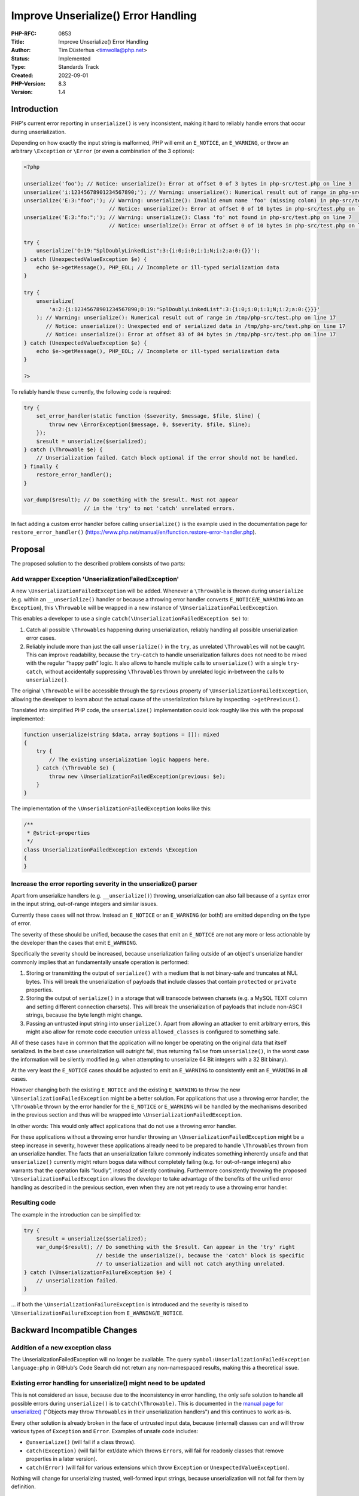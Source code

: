 Improve Unserialize() Error Handling
====================================

:PHP-RFC: 0853
:Title: Improve Unserialize() Error Handling
:Author: Tim Düsterhus <timwolla@php.net>
:Status: Implemented
:Type: Standards Track
:Created: 2022-09-01
:PHP-Version: 8.3
:Version: 1.4

Introduction
------------

PHP's current error reporting in ``unserialize()`` is very inconsistent,
making it hard to reliably handle errors that occur during
unserialization.

Depending on how exactly the input string is malformed, PHP will emit an
``E_NOTICE``, an ``E_WARNING``, or throw an arbitrary ``\Exception`` or
``\Error`` (or even a combination of the 3 options):

.. code:: php

   <?php

   unserialize('foo'); // Notice: unserialize(): Error at offset 0 of 3 bytes in php-src/test.php on line 3
   unserialize('i:12345678901234567890;'); // Warning: unserialize(): Numerical result out of range in php-src/test.php on line 4
   unserialize('E:3:"foo";'); // Warning: unserialize(): Invalid enum name 'foo' (missing colon) in php-src/test.php on line 5
                              // Notice: unserialize(): Error at offset 0 of 10 bytes in php-src/test.php on line 5
   unserialize('E:3:"fo:";'); // Warning: unserialize(): Class 'fo' not found in php-src/test.php on line 7
                              // Notice: unserialize(): Error at offset 0 of 10 bytes in php-src/test.php on line 7

   try {
       unserialize('O:19:"SplDoublyLinkedList":3:{i:0;i:0;i:1;N;i:2;a:0:{}}');
   } catch (UnexpectedValueException $e) {
       echo $e->getMessage(), PHP_EOL; // Incomplete or ill-typed serialization data
   }

   try {
       unserialize(
           'a:2:{i:12345678901234567890;O:19:"SplDoublyLinkedList":3:{i:0;i:0;i:1;N;i:2;a:0:{}}}'
       ); // Warning: unserialize(): Numerical result out of range in /tmp/php-src/test.php on line 17
          // Notice: unserialize(): Unexpected end of serialized data in /tmp/php-src/test.php on line 17
          // Notice: unserialize(): Error at offset 83 of 84 bytes in /tmp/php-src/test.php on line 17
   } catch (UnexpectedValueException $e) {
       echo $e->getMessage(), PHP_EOL; // Incomplete or ill-typed serialization data
   }

   ?>

To reliably handle these currently, the following code is required:

.. code:: php

   try {
       set_error_handler(static function ($severity, $message, $file, $line) {
           throw new \ErrorException($message, 0, $severity, $file, $line);
       });
       $result = unserialize($serialized);
   } catch (\Throwable $e) {
       // Unserialization failed. Catch block optional if the error should not be handled.
   } finally {
       restore_error_handler();
   }

   var_dump($result); // Do something with the $result. Must not appear
                      // in the 'try' to not 'catch' unrelated errors.

In fact adding a custom error handler before calling ``unserialize()``
is the example used in the documentation page for
``restore_error_handler()``
(https://www.php.net/manual/en/function.restore-error-handler.php).

Proposal
--------

The proposed solution to the described problem consists of two parts:

Add wrapper Exception 'UnserializationFailedException'
~~~~~~~~~~~~~~~~~~~~~~~~~~~~~~~~~~~~~~~~~~~~~~~~~~~~~~

A new ``\UnserializationFailedException`` will be added. Whenever a
``\Throwable`` is thrown during ``unserialize`` (e.g. within an
``__unserialize()`` handler or because a throwing error handler converts
``E_NOTICE``/``E_WARNING`` into an ``Exception``), this ``\Throwable``
will be wrapped in a new instance of
``\UnserializationFailedException``.

This enables a developer to use a single
``catch(\UnserializationFailedException $e)`` to:

#. Catch all possible ``\Throwable``\ s happening during
   unserialization, reliably handling all possible unserialization error
   cases.
#. Reliably include more than just the call ``unserialize()`` in the
   ``try``, as unrelated ``\Throwable``\ s will not be caught. This can
   improve readability, because the ``try``-``catch`` to handle
   unserialization failures does not need to be mixed with the regular
   “happy path” logic. It also allows to handle multiple calls to
   ``unserialize()`` with a single ``try``-``catch``, without
   accidentally suppressing ``\Throwable``\ s thrown by unrelated logic
   in-between the calls to ``unserialize()``.

The original ``\Throwable`` will be accessible through the ``$previous``
property of ``\UnserializationFailedException``, allowing the developer
to learn about the actual cause of the unserialization failure by
inspecting ``->getPrevious()``.

Translated into simplified PHP code, the ``unserialize()``
implementation could look roughly like this with the proposal
implemented:

.. code:: php

   function unserialize(string $data, array $options = []): mixed
   {
       try {
           // The existing unserialization logic happens here.
       } catch (\Throwable $e) {
           throw new \UnserializationFailedException(previous: $e);
       }
   }

The implementation of the ``\UnserializationFailedException`` looks like
this:

.. code:: php

   /**
    * @strict-properties
    */
   class UnserializationFailedException extends \Exception
   {
   }

Increase the error reporting severity in the unserialize() parser
~~~~~~~~~~~~~~~~~~~~~~~~~~~~~~~~~~~~~~~~~~~~~~~~~~~~~~~~~~~~~~~~~

Apart from unserialize handlers (e.g. ``__unserialize()``) throwing,
unserialization can also fail because of a syntax error in the input
string, out-of-range integers and similar issues.

Currently these cases will not throw. Instead an ``E_NOTICE`` or an
``E_WARNING`` (or both!) are emitted depending on the type of error.

The severity of these should be unified, because the cases that emit an
``E_NOTICE`` are not any more or less actionable by the developer than
the cases that emit ``E_WARNING``.

Specifically the severity should be increased, because unserialization
failing outside of an object's unserialize handler commonly implies that
an fundamentally unsafe operation is performed:

#. Storing or transmitting the output of ``serialize()`` with a medium
   that is not binary-safe and truncates at NUL bytes. This will break
   the unserialization of payloads that include classes that contain
   ``protected`` or ``private`` properties.
#. Storing the output of ``serialize()`` in a storage that will
   transcode between charsets (e.g. a MySQL TEXT column and setting
   different connection charsets). This will break the unserialization
   of payloads that include non-ASCII strings, because the byte length
   might change.
#. Passing an untrusted input string into ``unserialize()``. Apart from
   allowing an attacker to emit arbitrary errors, this might also allow
   for remote code execution unless ``allowed_classes`` is configured to
   something safe.

All of these cases have in common that the application will no longer be
operating on the original data that itself serialized. In the best case
unserialization will outright fail, thus returning ``false`` from
``unserialize()``, in the worst case the information will be silently
modified (e.g. when attempting to unserialize 64 Bit integers with a 32
Bit binary).

At the very least the ``E_NOTICE`` cases should be adjusted to emit an
``E_WARNING`` to consistently emit an ``E_WARNING`` in all cases.

However changing both the existing ``E_NOTICE`` and the existing
``E_WARNING`` to throw the new ``\UnserializationFailedException`` might
be a better solution. For applications that use a throwing error
handler, the ``\Throwable`` thrown by the error handler for the
``E_NOTICE`` or ``E_WARNING`` will be handled by the mechanisms
described in the previous section and thus will be wrapped into
``\UnserializationFailedException``.

In other words: This would only affect applications that do not use a
throwing error handler.

For these applications without a throwing error handler throwing an
``\UnserializationFailedException`` might be a steep increase in
severity, however these applications already need to be prepared to
handle ``\Throwable``\ s thrown from an unserialize handler. The facts
that an unserialization failure commonly indicates something inherently
unsafe and that ``unserialize()`` currently might return bogus data
without completely failing (e.g. for out-of-range integers) also
warrants that the operation fails “loudly”, instead of silently
continuing. Furthermore consistently throwing the proposed
``\UnserializationFailedException`` allows the developer to take
advantage of the benefits of the unified error handling as described in
the previous section, even when they are not yet ready to use a throwing
error handler.

Resulting code
~~~~~~~~~~~~~~

The example in the introduction can be simplified to:

.. code:: php

   try {
       $result = unserialize($serialized);
       var_dump($result); // Do something with the $result. Can appear in the 'try' right
                          // beside the unserialize(), because the 'catch' block is specific
                          // to unserialization and will not catch anything unrelated.
   } catch (\UnserializationFailureException $e) {
       // unserialization failed.
   }

… if both the ``\UnserializationFailureException`` is introduced and the
severity is raised to ``\UnserializationFailureException`` from
``E_WARNING``/``E_NOTICE``.

Backward Incompatible Changes
-----------------------------

Addition of a new exception class
~~~~~~~~~~~~~~~~~~~~~~~~~~~~~~~~~

The UnserializationFailedException will no longer be available. The
query ``symbol:UnserializationFailedException language:php`` in GitHub's
Code Search did not return any non-namespaced results, making this a
theoretical issue.

Existing error handling for unserialize() might need to be updated
~~~~~~~~~~~~~~~~~~~~~~~~~~~~~~~~~~~~~~~~~~~~~~~~~~~~~~~~~~~~~~~~~~

This is not considered an issue, because due to the inconsistency in
error handling, the only safe solution to handle all possible errors
during ``unserialize()`` is to ``catch(\Throwable)``. This is documented
in the `manual page for
unserialize() <https://www.php.net/manual/en/function.unserialize.php>`__
("Objects may throw ``Throwable``\ s in their unserialization handlers")
and this continues to work as-is.

Every other solution is already broken in the face of untrusted input
data, because (internal) classes can and will throw various types of
``Exception`` and ``Error``. Examples of unsafe code includes:

-  ``@unserialize()`` (will fail if a class throws).
-  ``catch(Exception)`` (will fail for ext/date which throws
   ``Error``\ s, will fail for readonly classes that remove properties
   in a later version).
-  ``catch(Error)`` (will fail for various extensions which throw
   ``Exception`` or ``UnexpectedValueException``).

Nothing will change for unserializing trusted, well-formed input
strings, because unserialization will not fail for them by definition.

Proposed PHP Version(s)
-----------------------

Next PHP 8.x.

RFC Impact
----------

To SAPIs
~~~~~~~~

None.

To Existing Extensions
~~~~~~~~~~~~~~~~~~~~~~

Existing extensions may update their error handling in the unserialize
handlers to throw ``\Exception``\ s that best describe the type of error
in the serialized data without needing to concern themselves with
compatibility, because anything that is thrown will automatically be
wrapped in the unified ``\UnserializationFailedException``.

If an extension uses ``unserialize()`` internally then the same
backwards compatibility concerns as with userland code applies.

Extensions replacing the serializer by a custom serializer (e.g.
igbinary) may need to be adjusted to ensure their behavior is consistent
with the behavior of the default serializer.

To Opcache
~~~~~~~~~~

None.

New Constants
~~~~~~~~~~~~~

None.

php.ini Defaults
~~~~~~~~~~~~~~~~

None.

Open Issues
-----------

None.

Unaffected PHP Functionality
----------------------------

Anything that does not interact with ``unserialize()``. Developers who
interact with ``__unserialize()``, ``__wakeup()``, and
``Serializable::unserialize()`` might be affected depending on what
exactly they are doing with those.

Future Scope
------------

-  A new ``throw_for_unknown_classes`` option to throw instead of
   unserializing to ``__PHP_Incomplete_Class``:
   https://externals.io/message/118566#118613
-  A ``unserialize_callback_func`` option as replacement for the ini
   setting with the same name:
   https://externals.io/message/118566#118672
-  Make trailing data emit an error:
   https://github.com/php/php-src/pull/9630

Proposed Voting Choices
-----------------------

.. _add-wrapper-exception-unserializationfailedexception-1:

Add wrapper Exception 'UnserializationFailedException'
~~~~~~~~~~~~~~~~~~~~~~~~~~~~~~~~~~~~~~~~~~~~~~~~~~~~~~

2/3 required to implement ``\UnserializationFailedException`` that wraps
any other ``\Throwable``.

Question: Add the \\UnserializationFailedException and wrap any Throwables in PHP 8.x?
~~~~~~~~~~~~~~~~~~~~~~~~~~~~~~~~~~~~~~~~~~~~~~~~~~~~~~~~~~~~~~~~~~~~~~~~~~~~~~~~~~~~~~

Voting Choices
^^^^^^^^^^^^^^

-  Yes
-  No

.. _increase-the-error-reporting-severity-in-the-unserialize-parser-1:

Increase the error reporting severity in the unserialize() parser
~~~~~~~~~~~~~~~~~~~~~~~~~~~~~~~~~~~~~~~~~~~~~~~~~~~~~~~~~~~~~~~~~

Increase E_NOTICE to E_WARNING
^^^^^^^^^^^^^^^^^^^^^^^^^^^^^^

2/3 required to increase the severity of the emitted notices to warning.

Question: Increase the severity of emitted E_NOTICE to E_WARNING in PHP 8.x?
~~~~~~~~~~~~~~~~~~~~~~~~~~~~~~~~~~~~~~~~~~~~~~~~~~~~~~~~~~~~~~~~~~~~~~~~~~~~

.. _voting-choices-1:

Voting Choices
^^^^^^^^^^^^^^

-  Yes
-  No

Throw Exception instead of emitting warning / notice
^^^^^^^^^^^^^^^^^^^^^^^^^^^^^^^^^^^^^^^^^^^^^^^^^^^^

Independently of whether the E_NOTICE will be increased to E_WARNING
(the previous vote), the following vote will decide whether
``unserialize()`` will throw ``\UnserializationFailedException`` for all
types of error/warning/notice in PHP 9.0. The vote will only be valid if
the first vote ("Add the \\UnserializationFailedException") passes, as
it depends on that.

2/3 required to make E_\* an \\UnserializationFailedException in 9.0.

Question: Throw \\UnserializationFailedException instead of emitting E_NOTICE/E_WARNING in PHP 9.0?
~~~~~~~~~~~~~~~~~~~~~~~~~~~~~~~~~~~~~~~~~~~~~~~~~~~~~~~~~~~~~~~~~~~~~~~~~~~~~~~~~~~~~~~~~~~~~~~~~~~

.. _voting-choices-2:

Voting Choices
^^^^^^^^^^^^^^

-  Yes
-  No

Patches and Tests
-----------------

PoC:

-  Wrap Exceptions: https://github.com/php/php-src/pull/9425
-  Notice to warning: https://github.com/php/php-src/pull/9629

Implementation
--------------

n/a

References
----------

-  https://externals.io/message/118311
-  Wrap Exceptions: https://github.com/php/php-src/pull/9425
-  Notice to warning: https://github.com/php/php-src/pull/9629

Rejected Features
-----------------

n/a

Changelog
---------

-  1.4: Drop secondary vote.
-  1.3: Ranked Choice Voting.
-  1.2: The third vote now is a three-way vote.
-  1.1: Add two options to "Future Scope".

Additional Metadata
-------------------

:Original Authors: Tim Düsterhus, timwolla@php.net
:Original Status: Accepted (Partly)
:Slug: improve_unserialize_error_handling
:Wiki URL: https://wiki.php.net/rfc/improve_unserialize_error_handling
